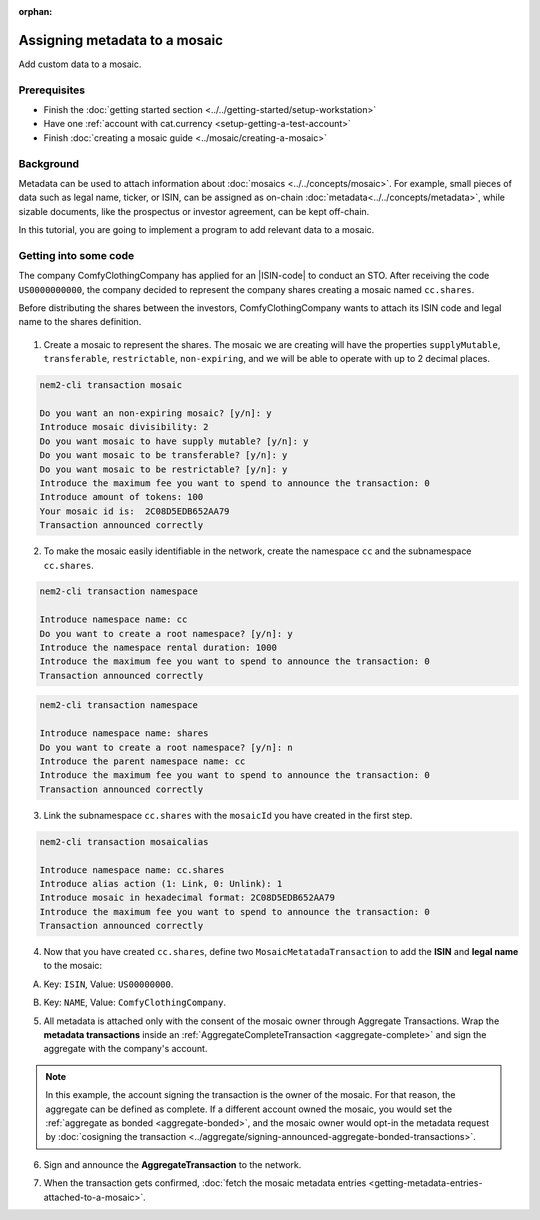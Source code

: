 :orphan:

.. post:: 01 Oct, 2019
    :category: Metadata, Mosaic
    :excerpt: 1
    :nocomments:

##############################
Assigning metadata to a mosaic
##############################

Add custom data to a mosaic.

*************
Prerequisites
*************

- Finish the :doc:`getting started section <../../getting-started/setup-workstation>`
- Have one :ref:`account with cat.currency <setup-getting-a-test-account>`
- Finish :doc:`creating a mosaic guide <../mosaic/creating-a-mosaic>`

**********
Background
**********

Metadata can be used to attach information about :doc:`mosaics <../../concepts/mosaic>`. For example, small pieces of data such as legal name, ticker, or ISIN, can be assigned as on-chain :doc:`metadata<../../concepts/metadata>`, while sizable documents, like the prospectus or investor agreement, can be kept off-chain.

In this tutorial, you are going to implement a program to add relevant data to a mosaic.

**********************
Getting into some code
**********************

The company ComfyClothingCompany has applied for an |ISIN-code| to conduct an STO. After receiving the code ``US0000000000``, the company decided to represent the company shares creating a mosaic named ``cc.shares``.

Before distributing the shares between the investors, ComfyClothingCompany wants to attach its ISIN code and legal name to the shares definition.

.. figure:: ../../resources/images/examples/metadata-mosaic.png
    :align: center
    :width: 400px

1. Create a mosaic to represent the shares. The mosaic we are creating will have the properties ``supplyMutable``, ``transferable``, ``restrictable``, ``non-expiring``, and we will be able to operate with up to 2 decimal places.

.. code-block:: bash

    nem2-cli transaction mosaic

    Do you want an non-expiring mosaic? [y/n]: y
    Introduce mosaic divisibility: 2
    Do you want mosaic to have supply mutable? [y/n]: y
    Do you want mosaic to be transferable? [y/n]: y
    Do you want mosaic to be restrictable? [y/n]: y
    Introduce the maximum fee you want to spend to announce the transaction: 0
    Introduce amount of tokens: 100
    Your mosaic id is:  2C08D5EDB652AA79
    Transaction announced correctly

2. To make the mosaic easily identifiable in the network, create the namespace ``cc`` and the subnamespace ``cc.shares``.

.. code-block:: bash

    nem2-cli transaction namespace

    Introduce namespace name: cc
    Do you want to create a root namespace? [y/n]: y
    Introduce the namespace rental duration: 1000
    Introduce the maximum fee you want to spend to announce the transaction: 0
    Transaction announced correctly

.. code-block:: bash

    nem2-cli transaction namespace

    Introduce namespace name: shares
    Do you want to create a root namespace? [y/n]: n
    Introduce the parent namespace name: cc
    Introduce the maximum fee you want to spend to announce the transaction: 0
    Transaction announced correctly

3. Link the subnamespace ``cc.shares`` with the ``mosaicId`` you have created in the first step.

.. code-block:: bash

    nem2-cli transaction mosaicalias

    Introduce namespace name: cc.shares
    Introduce alias action (1: Link, 0: Unlink): 1
    Introduce mosaic in hexadecimal format: 2C08D5EDB652AA79
    Introduce the maximum fee you want to spend to announce the transaction: 0
    Transaction announced correctly


4. Now that you have created ``cc.shares``, define two ``MosaicMetatadaTransaction`` to add the **ISIN** and **legal name** to the mosaic:

A) Key: ``ISIN``, Value: ``US00000000``.

.. example-code::

    .. viewsource:: ../../resources/examples/typescript/metadata/AssigningMetadataToAMosaic.ts
        :language: typescript
        :start-after:  /* start block 01 */
        :end-before: /* end block 01 */

B) Key: ``NAME``, Value: ``ComfyClothingCompany``.

.. example-code::

    .. viewsource:: ../../resources/examples/typescript/metadata/AssigningMetadataToAMosaic.ts
        :language: typescript
        :start-after:  /* start block 02 */
        :end-before: /* end block 02 */

5. All metadata is attached only with the consent of the mosaic owner through Aggregate Transactions. Wrap the **metadata transactions** inside an :ref:`AggregateCompleteTransaction <aggregate-complete>` and sign the aggregate with the company's account.

.. example-code::

    .. viewsource:: ../../resources/examples/typescript/metadata/AssigningMetadataToAMosaic.ts
        :language: typescript
        :start-after:  /* start block 03 */
        :end-before: /* end block 03 */

.. note:: In this example, the account signing the transaction is the owner of the mosaic. For that reason, the aggregate can be defined as complete. If a different account owned the mosaic, you would set the :ref:`aggregate as bonded <aggregate-bonded>`, and the mosaic owner would opt-in the metadata request by :doc:`cosigning the transaction <../aggregate/signing-announced-aggregate-bonded-transactions>`.

6. Sign and announce the **AggregateTransaction** to the network.

.. example-code::

    .. viewsource:: ../../resources/examples/typescript/metadata/AssigningMetadataToAMosaic.ts
        :language: typescript
        :start-after:  /* start block 04 */
        :end-before: /* end block 04 */

7. When the transaction gets confirmed, :doc:`fetch the mosaic metadata entries <getting-metadata-entries-attached-to-a-mosaic>`.

.. |ISIN-code| raw:: html

   <a href="https://en.wikipedia.org/wiki/International_Securities_Identification_Number" target="_blank">ISIN code</a>

.. |STO| raw:: html

   <a href="https://en.wikipedia.org/wiki/STO" target="_blank">STO</a>

